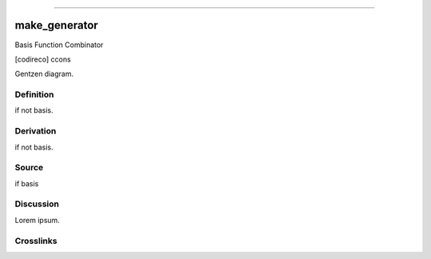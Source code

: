 --------------

make_generator
^^^^^^^^^^^^^^^^

Basis Function Combinator

[codireco] ccons

Gentzen diagram.


Definition
~~~~~~~~~~

if not basis.


Derivation
~~~~~~~~~~

if not basis.


Source
~~~~~~~~~~

if basis


Discussion
~~~~~~~~~~

Lorem ipsum.


Crosslinks
~~~~~~~~~~

